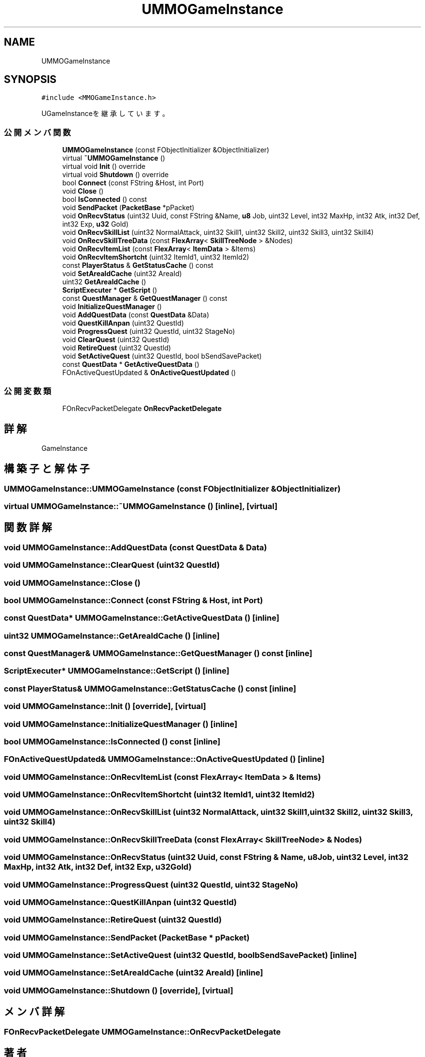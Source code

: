 .TH "UMMOGameInstance" 3 "2018年12月20日(木)" "AnpanMMO" \" -*- nroff -*-
.ad l
.nh
.SH NAME
UMMOGameInstance
.SH SYNOPSIS
.br
.PP
.PP
\fC#include <MMOGameInstance\&.h>\fP
.PP
UGameInstanceを継承しています。
.SS "公開メンバ関数"

.in +1c
.ti -1c
.RI "\fBUMMOGameInstance\fP (const FObjectInitializer &ObjectInitializer)"
.br
.ti -1c
.RI "virtual \fB~UMMOGameInstance\fP ()"
.br
.ti -1c
.RI "virtual void \fBInit\fP () override"
.br
.ti -1c
.RI "virtual void \fBShutdown\fP () override"
.br
.ti -1c
.RI "bool \fBConnect\fP (const FString &Host, int Port)"
.br
.ti -1c
.RI "void \fBClose\fP ()"
.br
.ti -1c
.RI "bool \fBIsConnected\fP () const"
.br
.ti -1c
.RI "void \fBSendPacket\fP (\fBPacketBase\fP *pPacket)"
.br
.ti -1c
.RI "void \fBOnRecvStatus\fP (uint32 Uuid, const FString &Name, \fBu8\fP Job, uint32 Level, int32 MaxHp, int32 Atk, int32 Def, int32 Exp, \fBu32\fP Gold)"
.br
.ti -1c
.RI "void \fBOnRecvSkillList\fP (uint32 NormalAttack, uint32 Skill1, uint32 Skill2, uint32 Skill3, uint32 Skill4)"
.br
.ti -1c
.RI "void \fBOnRecvSkillTreeData\fP (const \fBFlexArray\fP< \fBSkillTreeNode\fP > &Nodes)"
.br
.ti -1c
.RI "void \fBOnRecvItemList\fP (const \fBFlexArray\fP< \fBItemData\fP > &Items)"
.br
.ti -1c
.RI "void \fBOnRecvItemShortcht\fP (uint32 ItemId1, uint32 ItemId2)"
.br
.ti -1c
.RI "const \fBPlayerStatus\fP & \fBGetStatusCache\fP () const"
.br
.ti -1c
.RI "void \fBSetAreaIdCache\fP (uint32 AreaId)"
.br
.ti -1c
.RI "uint32 \fBGetAreaIdCache\fP ()"
.br
.ti -1c
.RI "\fBScriptExecuter\fP * \fBGetScript\fP ()"
.br
.ti -1c
.RI "const \fBQuestManager\fP & \fBGetQuestManager\fP () const"
.br
.ti -1c
.RI "void \fBInitializeQuestManager\fP ()"
.br
.ti -1c
.RI "void \fBAddQuestData\fP (const \fBQuestData\fP &Data)"
.br
.ti -1c
.RI "void \fBQuestKillAnpan\fP (uint32 QuestId)"
.br
.ti -1c
.RI "void \fBProgressQuest\fP (uint32 QuestId, uint32 StageNo)"
.br
.ti -1c
.RI "void \fBClearQuest\fP (uint32 QuestId)"
.br
.ti -1c
.RI "void \fBRetireQuest\fP (uint32 QuestId)"
.br
.ti -1c
.RI "void \fBSetActiveQuest\fP (uint32 QuestId, bool bSendSavePacket)"
.br
.ti -1c
.RI "const \fBQuestData\fP * \fBGetActiveQuestData\fP ()"
.br
.ti -1c
.RI "FOnActiveQuestUpdated & \fBOnActiveQuestUpdated\fP ()"
.br
.in -1c
.SS "公開変数類"

.in +1c
.ti -1c
.RI "FOnRecvPacketDelegate \fBOnRecvPacketDelegate\fP"
.br
.in -1c
.SH "詳解"
.PP 
GameInstance 
.SH "構築子と解体子"
.PP 
.SS "UMMOGameInstance::UMMOGameInstance (const FObjectInitializer & ObjectInitializer)"

.SS "virtual UMMOGameInstance::~UMMOGameInstance ()\fC [inline]\fP, \fC [virtual]\fP"

.SH "関数詳解"
.PP 
.SS "void UMMOGameInstance::AddQuestData (const \fBQuestData\fP & Data)"

.SS "void UMMOGameInstance::ClearQuest (uint32 QuestId)"

.SS "void UMMOGameInstance::Close ()"

.SS "bool UMMOGameInstance::Connect (const FString & Host, int Port)"

.SS "const \fBQuestData\fP* UMMOGameInstance::GetActiveQuestData ()\fC [inline]\fP"

.SS "uint32 UMMOGameInstance::GetAreaIdCache ()\fC [inline]\fP"

.SS "const \fBQuestManager\fP& UMMOGameInstance::GetQuestManager () const\fC [inline]\fP"

.SS "\fBScriptExecuter\fP* UMMOGameInstance::GetScript ()\fC [inline]\fP"

.SS "const \fBPlayerStatus\fP& UMMOGameInstance::GetStatusCache () const\fC [inline]\fP"

.SS "void UMMOGameInstance::Init ()\fC [override]\fP, \fC [virtual]\fP"

.SS "void UMMOGameInstance::InitializeQuestManager ()\fC [inline]\fP"

.SS "bool UMMOGameInstance::IsConnected () const\fC [inline]\fP"

.SS "FOnActiveQuestUpdated& UMMOGameInstance::OnActiveQuestUpdated ()\fC [inline]\fP"

.SS "void UMMOGameInstance::OnRecvItemList (const \fBFlexArray\fP< \fBItemData\fP > & Items)"

.SS "void UMMOGameInstance::OnRecvItemShortcht (uint32 ItemId1, uint32 ItemId2)"

.SS "void UMMOGameInstance::OnRecvSkillList (uint32 NormalAttack, uint32 Skill1, uint32 Skill2, uint32 Skill3, uint32 Skill4)"

.SS "void UMMOGameInstance::OnRecvSkillTreeData (const \fBFlexArray\fP< \fBSkillTreeNode\fP > & Nodes)"

.SS "void UMMOGameInstance::OnRecvStatus (uint32 Uuid, const FString & Name, \fBu8\fP Job, uint32 Level, int32 MaxHp, int32 Atk, int32 Def, int32 Exp, \fBu32\fP Gold)"

.SS "void UMMOGameInstance::ProgressQuest (uint32 QuestId, uint32 StageNo)"

.SS "void UMMOGameInstance::QuestKillAnpan (uint32 QuestId)"

.SS "void UMMOGameInstance::RetireQuest (uint32 QuestId)"

.SS "void UMMOGameInstance::SendPacket (\fBPacketBase\fP * pPacket)"

.SS "void UMMOGameInstance::SetActiveQuest (uint32 QuestId, bool bSendSavePacket)\fC [inline]\fP"

.SS "void UMMOGameInstance::SetAreaIdCache (uint32 AreaId)\fC [inline]\fP"

.SS "void UMMOGameInstance::Shutdown ()\fC [override]\fP, \fC [virtual]\fP"

.SH "メンバ詳解"
.PP 
.SS "FOnRecvPacketDelegate UMMOGameInstance::OnRecvPacketDelegate"


.SH "著者"
.PP 
 AnpanMMOのソースコードから抽出しました。
